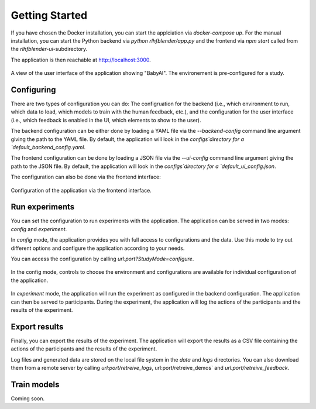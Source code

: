 .. _quickstart:

===============
Getting Started
===============


If you have chosen the Docker installation, you can start the applciation via `docker-compose up`.
For the manual installation, you can start the Python backend via `python rlhfblender/app.py` and the frontend via `npm start` called from the `rlhfblender-ui`-subdirectory.

The application is then reachable at http://localhost:3000.


.. figure:: ../images/user_interface.png
    :width: 90 %
    :align: center
    :alt: User interface of the application
    
    A view of the user interface of the application showing "BabyAI". The environement is pre-configured for a study.


Configuring
-----------
There are two types of configuration you can do: The configruation for the backend (i.e., which environment to run, which data to load, which models to train with the human feedback, etc.),
and the configuration for the user interface (i.e.,  which feedback is enabled in the UI, which elements to show to the user).

The backend configuration can be either done by loading a YAML file via the `--backend-config` command line argument giving the path to the YAML file. 
By default, the application will look in the `configs`directory for a `default_backend_config.yaml`.

The frontend configuration can be done by loading a JSON file via the `--ui-config` command line argument giving the path to the JSON file.
By default, the application will look in the `configs`directory for a `default_ui_config.json`.


The configuration can also be done via the frontend interface:

.. figure:: ../images/configuration.png
    :width: 50 %
    :align: center
    :alt: Configuration of the application via the frontend interface.
    
    Configuration of the application via the frontend interface.


Run experiments
---------------

You can set the configuration to run experiments with the application.
The application can be served in two modes: `config` and `experiment`.

In `config` mode, the application provides you with full access to configurations and the data.
Use this mode to try out different options and configure the application according to your needs.

You can access the configuration by calling `url:port?StudyMode=configure`.

.. figure:: ../images/option_selection.png
    :width: 90 %
    :align: center
    :alt: In the config mode, controls to choose the environment and configurations are available for individual configuration of the application.
    
    In the config mode, controls to choose the environment and configurations are available for individual configuration of the application.

In `experiment` mode, the application will run the experiment as configured in the backend configuration.
The application can then be served to participants. During the experiment, the application will log the actions of the participants and the results of the experiment.


Export results
--------------

Finally, you can export the results of the experiment.
The application will export the results as a CSV file containing the actions of the participants and the results of the experiment.

Log files and generated data are stored on the local file system in the `data` and `logs` directories.
You can also download them from a remote server by calling `url:port/retreive_logs`, url:port/retreive_demos` and `url:port/retreive_feedback`.

Train models
------------

Coming soon.